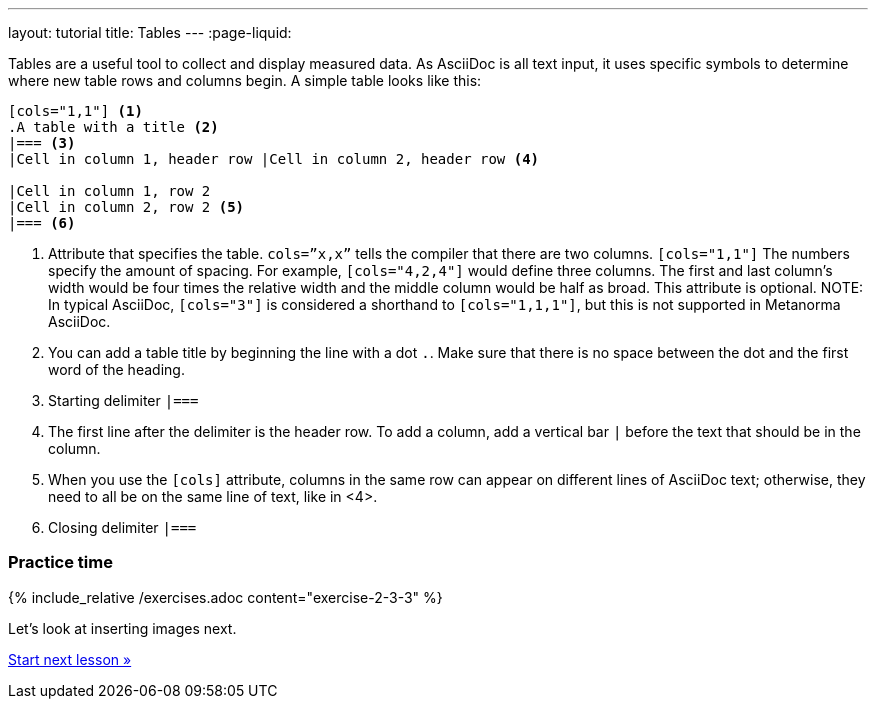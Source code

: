 ---
layout: tutorial
title: Tables
---
:page-liquid:

//include::/author/topics/blocks/tables.adoc[tag=tutorial]
Tables are a useful tool to collect and display measured data. As AsciiDoc is all text input, it uses specific symbols to determine where new table rows and columns begin. A simple table looks like this:

[source, AsciiDoc]
----
[cols="1,1"] <1>
.A table with a title <2>
|=== <3>
|Cell in column 1, header row |Cell in column 2, header row <4>

|Cell in column 1, row 2 
|Cell in column 2, row 2 <5>
|=== <6>
----
<1> Attribute that specifies the table. `cols=”x,x”` tells the compiler that there are two columns. `[cols="1,1"]` The numbers specify the amount of spacing. For example, `[cols="4,2,4"]` would define three columns. The first and last column’s width would be four times the relative width and the middle column would be half as broad. This attribute is optional. 
NOTE: In typical AsciiDoc, `[cols="3"]` is considered a shorthand to
`[cols="1,1,1"]`, but this is not supported in Metanorma AsciiDoc.
<2> You can add a table title by beginning the line with a dot `.`. Make sure that there is no space between the dot and the first word of the heading. 
<3> Starting delimiter `|===`
<4> The first line after the delimiter is the header row. To add a column, add a vertical bar `|` before the text that should be in the column. 
<5> When you use the `[cols]` attribute, columns in the same row can appear on different lines of AsciiDoc text; otherwise, they need to all be on the same line of text, like in <4>.
<6> Closing delimiter `|===`

=== Practice time

{% include_relative /exercises.adoc content="exercise-2-3-3" %}

Let’s look at inserting images next.

+++
<div class="cta tutorial"><a class="button" href="/tutorial/lessons/lesson-2-3-4/">Start next lesson »</a></div>
+++